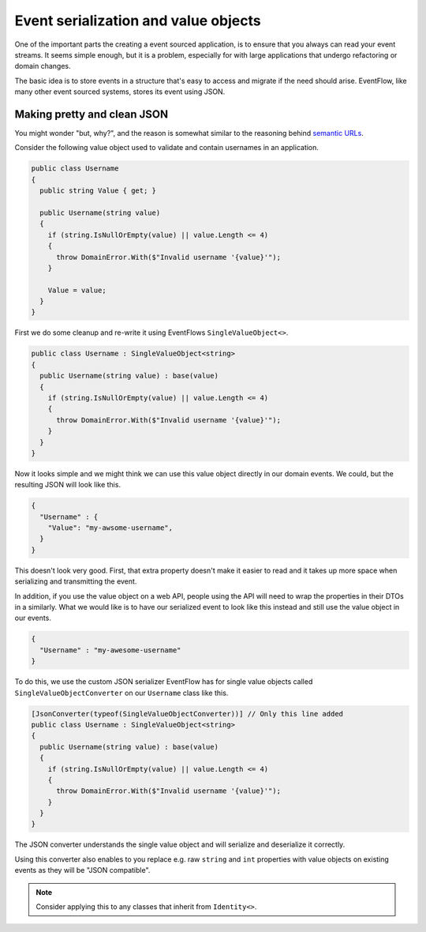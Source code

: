 .. _value-objects:

Event serialization and value objects
=====================================

One of the important parts the creating a event sourced application, is
to ensure that you always can read your event streams. It seems simple
enough, but it is a problem, especially for with large applications that
undergo refactoring or domain changes.

The basic idea is to store events in a structure that's easy to access
and migrate if the need should arise. EventFlow, like many other event
sourced systems, stores its event using JSON.

Making pretty and clean JSON
----------------------------

You might wonder "but, why?", and the reason is somewhat similar to the
reasoning behind `semantic
URLs <https://en.wikipedia.org/wiki/Semantic_URL>`__.

Consider the following value object used to validate and contain
usernames in an application.

.. code-block:: c#

    public class Username
    {
      public string Value { get; }

      public Username(string value)
      {
        if (string.IsNullOrEmpty(value) || value.Length <= 4)
        {
          throw DomainError.With($"Invalid username '{value}'");
        }

        Value = value;
      }
    }

First we do some cleanup and re-write it using EventFlows
``SingleValueObject<>``.

.. code-block:: c#

    public class Username : SingleValueObject<string>
    {
      public Username(string value) : base(value)
      {
        if (string.IsNullOrEmpty(value) || value.Length <= 4)
        {
          throw DomainError.With($"Invalid username '{value}'");
        }
      }
    }

Now it looks simple and we might think we can use this value object
directly in our domain events. We could, but the resulting JSON will
look like this.

.. code:: json

    {
      "Username" : {
        "Value": "my-awsome-username",
      }
    }

This doesn't look very good. First, that extra property doesn't make it
easier to read and it takes up more space when serializing and
transmitting the event.

In addition, if you use the value object on a web API, people using the
API will need to wrap the properties in their DTOs in a similarly. What
we would like is to have our serialized event to look like this instead
and still use the value object in our events.

.. code:: json

    {
      "Username" : "my-awesome-username"
    }

To do this, we use the custom JSON serializer EventFlow has for single
value objects called ``SingleValueObjectConverter`` on our ``Username``
class like this.

.. code-block:: c#

    [JsonConverter(typeof(SingleValueObjectConverter))] // Only this line added
    public class Username : SingleValueObject<string>
    {
      public Username(string value) : base(value)
      {
        if (string.IsNullOrEmpty(value) || value.Length <= 4)
        {
          throw DomainError.With($"Invalid username '{value}'");
        }
      }
    }

The JSON converter understands the single value object and will
serialize and deserialize it correctly.

Using this converter also enables to you replace e.g. raw ``string`` and
``int`` properties with value objects on existing events as they will be
"JSON compatible".

.. NOTE::

    Consider applying this to any classes that inherit from ``Identity<>``.
